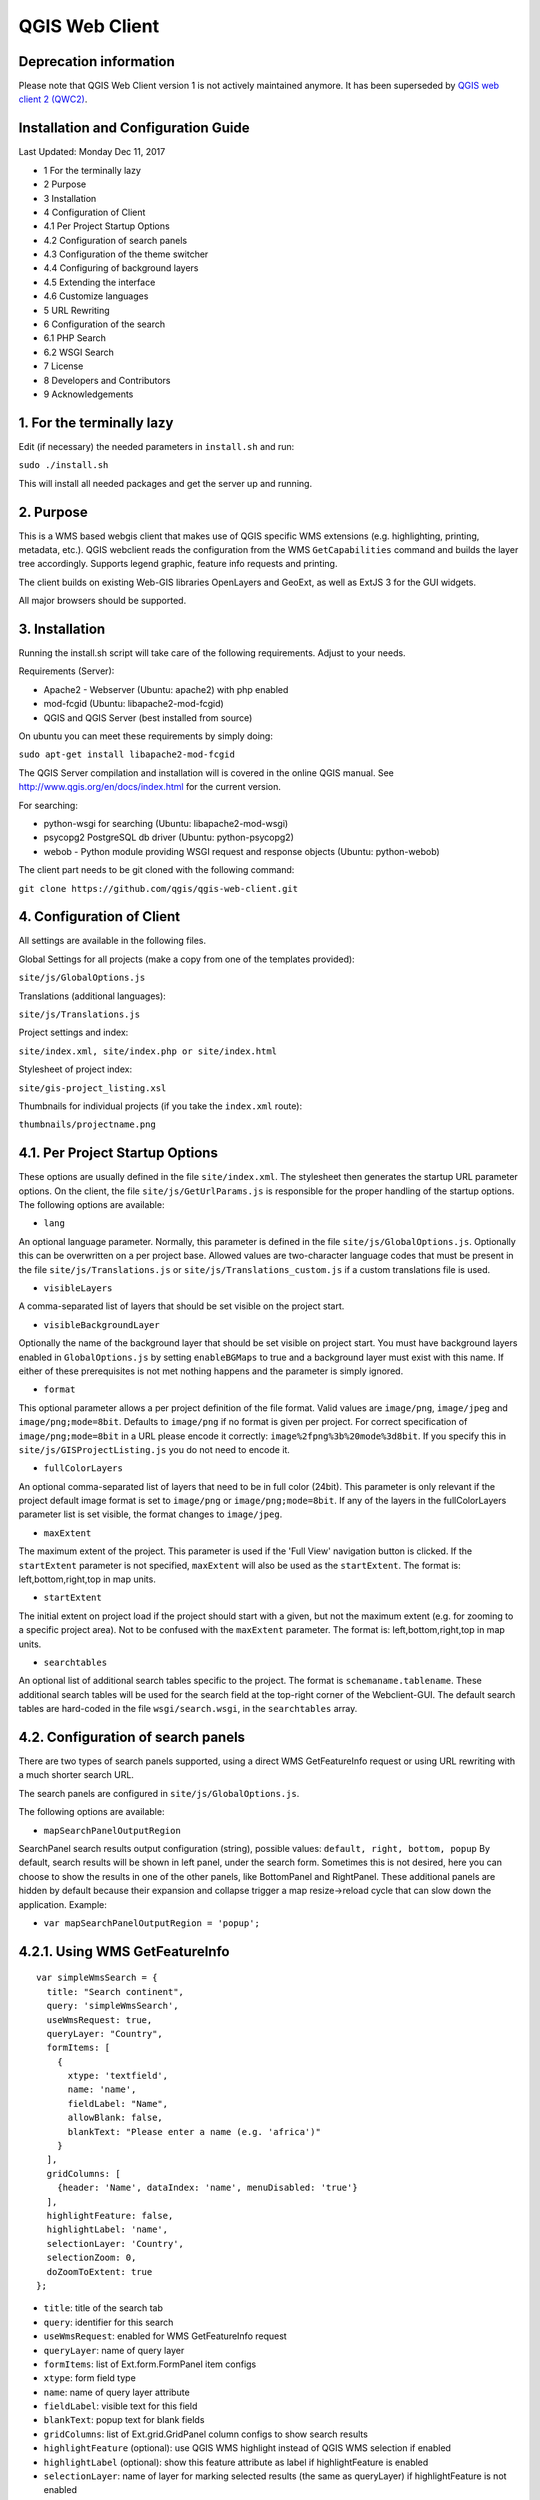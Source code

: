 QGIS Web Client
=================
Deprecation information
-----------------------

Please note that QGIS Web Client version 1 is not actively maintained anymore. It has been superseded by `QGIS web client 2 (QWC2) <https://github.com/qgis/qwc2-demo-app>`_.

Installation  and Configuration Guide
-------------------------------------

Last Updated: Monday Dec 11, 2017

- 1 For the terminally lazy
- 2 Purpose
- 3 Installation
- 4 Configuration of Client
- 4.1 Per Project Startup Options
- 4.2 Configuration of search panels
- 4.3 Configuration of the theme switcher
- 4.4 Configuring of background layers
- 4.5 Extending the interface
- 4.6 Customize languages
- 5 URL Rewriting
- 6 Configuration of the search
- 6.1 PHP Search
- 6.2 WSGI Search
- 7 License
- 8 Developers and Contributors
- 9 Acknowledgements


1. For the terminally lazy
--------------------------

Edit (if necessary) the needed parameters in ``install.sh`` and run:

``sudo ./install.sh``

This will install all needed packages and get the server up and running.


2. Purpose
------------

This is a WMS based webgis client that makes use of QGIS specific WMS extensions (e.g.
highlighting, printing, metadata, etc.). QGIS webclient reads the configuration
from the WMS ``GetCapabilities`` command and builds the layer tree accordingly.
Supports legend graphic, feature info requests and printing.

The client builds on existing Web-GIS libraries OpenLayers and GeoExt, as well
as ExtJS 3 for the GUI widgets.

All major browsers should be supported.


3. Installation
---------------

Running the install.sh script will take care of the following requirements. Adjust to your needs.

Requirements (Server):

- Apache2 - Webserver (Ubuntu: apache2) with php enabled
- mod-fcgid (Ubuntu: libapache2-mod-fcgid)
- QGIS and QGIS Server (best installed from source)

On ubuntu you can meet these requirements by simply doing:

``sudo apt-get install libapache2-mod-fcgid``

The QGIS Server compilation and installation will is covered in the online QGIS manual. See http://www.qgis.org/en/docs/index.html for the current version.

For searching:

- python-wsgi for searching (Ubuntu: libapache2-mod-wsgi)
- psycopg2 PostgreSQL db driver (Ubuntu: python-psycopg2)
- webob - Python module providing WSGI request and response objects (Ubuntu:
  python-webob)

The client part needs to be git cloned with the following command:

``git clone https://github.com/qgis/qgis-web-client.git``


4. Configuration of Client
--------------------------
All settings are available in the following files.

Global Settings for all projects (make a copy from one of the templates provided):

``site/js/GlobalOptions.js``

Translations (additional languages):

``site/js/Translations.js``

Project settings and index:

``site/index.xml, site/index.php or site/index.html``

Stylesheet of project index:

``site/gis-project_listing.xsl``

Thumbnails for individual projects (if you take the ``index.xml`` route):

``thumbnails/projectname.png``


4.1. Per Project Startup Options
--------------------------------

These options are usually defined in the file ``site/index.xml``. The stylesheet then generates
the startup URL parameter options. On the client, the file ``site/js/GetUrlParams.js``
is responsible for the proper handling of the startup options. The following options are available:

- ``lang``

An optional language parameter. Normally, this parameter is defined in the file ``site/js/GlobalOptions.js``.
Optionally this can be overwritten on a per project base. Allowed values are two-character language codes
that must be present in the file ``site/js/Translations.js`` or ``site/js/Translations_custom.js`` if a custom translations
file is used.

- ``visibleLayers``

A comma-separated list of layers that should be set visible on the project start.

- ``visibleBackgroundLayer``

Optionally the name of the background layer that should be set visible on project start. You must have background layers enabled in
``GlobalOptions.js`` by setting ``enableBGMaps`` to true and a background layer must exist with this name.
If either of these prerequisites is not met nothing happens and the parameter is simply ignored.

- ``format``

This optional parameter allows a per project definition of the file format. Valid values are
``image/png``, ``image/jpeg`` and ``image/png;mode=8bit``. Defaults to ``image/png`` if no format is given per project.
For correct specification of ``image/png;mode=8bit`` in a URL please encode it correctly: ``image%2fpng%3b%20mode%3d8bit``.
If you specify this in ``site/js/GISProjectListing.js`` you do not need to encode it.

- ``fullColorLayers``

An optional comma-separated list of layers that need to be in full color (24bit). This parameter is only
relevant if the project default image format is set to ``image/png`` or ``image/png;mode=8bit``.
If any of the layers in the fullColorLayers parameter list is set visible, the format changes to ``image/jpeg``.

- ``maxExtent``

The maximum extent of the project. This parameter is used if the 'Full View' navigation button is clicked.
If the ``startExtent`` parameter is not specified, ``maxExtent`` will also be used as the ``startExtent``.
The format is: left,bottom,right,top in map units.

- ``startExtent``

The initial extent on project load if the project should start with a given, but not the maximum extent
(e.g. for zooming to a specific project area). Not to be confused with the ``maxExtent`` parameter.
The format is: left,bottom,right,top in map units.

- ``searchtables``

An optional list of additional search tables specific to the project. The format is ``schemaname.tablename``.
These additional search tables will be used for the search field at the top-right corner of the Webclient-GUI.
The default search tables are hard-coded in the file ``wsgi/search.wsgi``, in the ``searchtables`` array.


4.2. Configuration of search panels
-----------------------------------

There are two types of search panels supported, using a direct WMS GetFeatureInfo request or using URL rewriting with a much shorter search URL.

The search panels are configured in ``site/js/GlobalOptions.js``.

The following options are available:

- ``mapSearchPanelOutputRegion``

SearchPanel search results output configuration (string), possible values:
``default, right, bottom, popup``
By default, search results will be shown in left panel, under the search form. Sometimes this is not desired, here you can choose to show the results in one of the other panels, like BottomPanel and RightPanel. These additional panels are hidden by default because their expansion and collapse trigger a map resize->reload cycle that can slow down the application. Example:

- ``var mapSearchPanelOutputRegion = 'popup';``


4.2.1. Using WMS GetFeatureInfo
-------------------------------

::

  var simpleWmsSearch = {
    title: "Search continent",
    query: 'simpleWmsSearch',
    useWmsRequest: true,
    queryLayer: "Country",
    formItems: [
      {
        xtype: 'textfield',
        name: 'name',
        fieldLabel: "Name",
        allowBlank: false,
        blankText: "Please enter a name (e.g. 'africa')"
      }
    ],
    gridColumns: [
      {header: 'Name', dataIndex: 'name', menuDisabled: 'true'}
    ],
    highlightFeature: false,
    highlightLabel: 'name',
    selectionLayer: 'Country',
    selectionZoom: 0,
    doZoomToExtent: true
  };



- ``title``: title of the search tab
- ``query``: identifier for this search
- ``useWmsRequest``: enabled for WMS GetFeatureInfo request
- ``queryLayer``: name of query layer
- ``formItems``: list of Ext.form.FormPanel item configs
- ``xtype``: form field type
- ``name``: name of query layer attribute
- ``fieldLabel``: visible text for this field
- ``blankText``: popup text for blank fields
- ``gridColumns``: list of Ext.grid.GridPanel column configs to show search results
- ``highlightFeature`` (optional): use QGIS WMS highlight instead of QGIS WMS selection if enabled
- ``highlightLabel`` (optional): show this feature attribute as label if highlightFeature is enabled
- ``selectionLayer``: name of layer for marking selected results (the same as queryLayer) if highlightFeature is not enabled
- ``selectionZoom``: zoom level for jump-to when selecting results
- ``doZoomToExtent`` (optional): zoom to feature extent when selecting results, overrides selectionZoom

Request URL:

When performing a search query using the above configuration, the following get request will be made:

``http://localhost/wms/helloworld?SERVICE=WMS&VERSION=1.1.1&
REQUEST=GetFeatureInfo&LAYERS=Country&QUERY_LAYERS=Country&
FEATURE_COUNT=10&INFO_FORMAT=text/xml&SRS=EPSG:4326&
FILTER=Country:"name"+=+'africa'``


4.2.2. Using URL Rewriting
--------------------------

For security and neatness, you may prefer to use rewritten URLs (so that your internal server file paths are not revealed. In that case your options file would contain something like this:

::

  var urlRewriteSearch = {
    title: "Search letter",
    query: 'samplesearch',
    formItems: [
      {
        xtype: 'hidden',
        name: 'query',
        value: 'samplesearch'
      },
      {
        xtype: 'textfield',
        name: 'colour',
        fieldLabel: "Colour",
        allowBlank: false,
        blankText: "Please enter a colour (e.g. 'orange')"
      }
    ],
    gridColumns: [
      {header: 'PKUID', dataIndex: 'pkuid', menuDisabled: 'true'},
      {header: 'Colour', dataIndex: 'colour', menuDisabled: 'true'}
    ],
    highlightFeature: false,
    highlightLabel: 'colour',
    selectionLayer: 'Hello',
    selectionZoom: 1,
    doZoomToExtent: true
  };


- ``title``: title of the search tab
- ``query``: identifier for this search
- ``formItems``: list of Ext.form.FormPanel item configs, the query form
  field is required to match the rewrite rule (value is the same as query)
- ``xtype``: form field type
- ``name``: name of query layer attribute
- ``fieldLabel``: visible text for this field
- ``blankText``: popup text for blank fields
- ``gridColumns``: list of Ext.grid.GridPanel column configs to show search
  results
- ``highlightFeature`` (optional): use QGIS WMS highlight instead of QGIS WMS selection if enabled
- ``highlightLabel`` (optional): show this feature attribute as label if highlightFeature is enabled
- ``selectionLayer``: name of layer for marking selected results if highlightFeature is not enabled
- ``selectionZoom``: zoom level for jump-to when selecting results
- ``doZoomToExtent`` (optional): zoom to feature extent when selecting results, overrides selectionZoom

For every search of this type you have to add a URL rewrite rule in the Apache
config. 

.. note::

 Linebreaks added for formatting - they should be removed in your config file.

::

  RewriteCond %{QUERY_STRING} ^(?:.*)query=samplesearch&*(?:.*)$
  RewriteCond %{QUERY_STRING} ^(?:(?:.*)&)?colour=([^&]*)(?:.*)$
  RewriteRule ^/wms/(.+)$ /cgi-bin/qgis_mapserv.fcgi?map=/
  <path-to-qgis-server-projects>/$1.qgs&SERVICE=WMS&VERSION=1.1.1&
  REQUEST=GetFeatureInfo&LAYERS=Hello&QUERY_LAYERS=Hello&FEATURE_COUNT=20&
  INFO_FORMAT=text/xml&SRS=EPSG:4326&FILTER=Hello:"colour"\ =\ '%1' [PT]

The first RewriteCond matches the query id of the search panel config. The second RewriteCond extracts the values of the search request parameters.

The RewriteRule composes the actual WMS GetFeatureInfo request to QGIS Server.

Request URL:

http://localhost/wms/helloworld?query=samplesearch&colour=orange


4.2.3. Add search panels to projects
------------------------------------

In order for your search panel to appear in the web UI, you must enumerate them in your GlobalOptions.js for example (with url rewriting):

::

  var mapSearchPanelConfigs = {
    "helloworld": [simpleWmsSearch, urlRewriteSearch]
  };

Example (no rewriting):

::

  var mapSearchPanelConfigs = {
    "../projects/helloworld.qgs": [simpleWmsSearch, urlRewriteSearch]
  };

Search panels are added to a project by adding a new key for the map name
with a list of search panel configs to ``mapSearchPanelConfigs``.  If there is
no search panel configuration for a project, the search will be hidden in the
GUI.

The map name is whatever is passed in the get request for your ``.qgs`` file. For
example if your url includes this:

``http://localhost/cgi-bin/qgis_mapserv.fcgi?map=../projects/helloworld.qgs``

then your ``mapSearchPanelConfigs`` should reflect ``../projects/helloworld.qgs`` as
the key for the search list.


4.3. Configuration of the theme switcher
----------------------------------------

The theme switcher allows to change to a diffent QGIS project (or map theme)
without having to leave the application and using the map extent. To
enable/disable the theme switcher you have to set the variable
``var mapThemeSwitcherActive = true;`` in the ``site/js/GlobalOptions.js``
file to **true|false**. In addition you should place thumbnail images of your
map into the directory site/thumbnails where the file name equals the projectname.
All thumbnails should be 300x200 pixels in size and in ``.png`` format. 
If your ``.qgs`` project is called ``helloworld.qgs`` then your thumbnail should
be called ``helloworld.png``.

In addition you need to make entries for topics and projects in the file
'site/js/GISProjectListing.js'. Please use the given file as a template.
The file is in JSON format and starts with a few central parameters.


4.3.1. Central theme switcher parameters
----------------------------------------

- ``path``

The 'path' is the URL part used at the start of the application telling the QGIS Webclient where
to find the QGIS projects (see also Apache URL rewriting). This path
may be overwritten in some projects if you password-protect them in a separate Apache location.

- ``mapserver``

This is the path to the WMS server used for WMS requests (e.g. for ``GetCapabilities``, ``GetFeatureInfo``, etc. requests).
Again, this parameter may be overwritten in some projects if you want to password-protect the WMS
in a separate Apache location.

- ``thumbnails``

The URL where QGIS web client can find the project thumbnail images.

- ``title``

The overall title of your Web-GIS. This will be later appended with the name
of your project, separated by a dash. It appears in the title bar of the browser
window and in the title bar of the web application.


4.3.2. Per topic theme switcher parameters
------------------------------------------

You can group your projects into topics. A topic only has a single parameter
with the name of the topic. In a topic element you can have several project
entries in a JSON array called project.

- ``name``: The name of the topic.


4.3.3. Per project theme switcher parameters
--------------------------------------------

In a topic you can have several project entries. A project can overwrite the global
'path' and 'mapserver' entries.

- ``name``

The name of the project or map. Will be displayed in the theme switcher below the thumbnail and
in the title strings of the application.

- ``path``

Optional. Overrides the central settings in case you need to password-protect certain
projects. The 'path' is the URL part used at the start of the application telling the
QGIS Webclient where to find the QGIS projects (see also Apache URL rewriting).

- ``mapserver``

Optional. Overrides the central settings in case you need to password-protect certain
projects. This is the path to the WMS server used for WMS requests (e.g. for ``GetCapabilities``,
GetFeatureInfo``, etc. requests).

- ``projectpath``

The projectpath (directory) or part of the Apache rewrite expression necessary to find
the project file. This parameter is mandatory.

- ``projectfile``

The QGIS project file or part of the Apache rewrite expression necessary to find
the project file. This parameter is mandatory. Depending on the Apache rewrite expression
you may have to omit the ``.qgs`` extension.

- ``format``

Optional. The image format that QGIS web client should request. Valid values are: ``image/jpeg``,
``image/png`` or ``image/png;mode=8bit``. If omitted, the value is taken from ``site/js/GlobalOptions.js``.
If it is not defined there either, the value defaults to ``image/png``.

- ``visibleLayers``

Optional. A comma separated list of layers that should be visible after loading the projects.
A future QGIS Webclient version will also read the layer visibility directly from the GetProjectSettings
command.

- ``fullColorLayers``

Optional. A comma separated list of layers that would trigger a format change from ``image/png`` to ``image/jpeg``.
Per default, the project would use ``image/png`` or ``image/png;mode=8bit`` but if the user toggles the visibility
of a layer with orthophoto data or satellit images, the format will change to ``image/jpeg``.

- ``updateInterval``

Optional. A prosa text indicating how often the project will get data update. E.g. ``daily``, ``weekly``,
``monthly``, ``weekly`` or ``occasional``.

- ``lastUpdate``

Optional. The date of the last data update, e.g. ``2012-10-23``.

- ``responsible``

Optional. The organization and/or person responsible for the project
and the data involved.

- ``startExtent``

Optional. The bounding box (left,bottom,right,top in map units) used when starting the project.
If not specified, ``maxExtent`` or the extent from ``GetProjectSettings`` is used.

- ``maxExtent``

Optional. The maximum bounding box (left,bottom,right,top in map units) of the project.
If not specified the extent from the GetProjectSettings is used.

- ``showFeatureInfoLayerTitle``

Optional. Boolean (``true``|``false``). Defines whether the layer title is displayed or not at the top
of the popup bubble displaying the feature info results. Influences both the hover and the click popups.

- ``tags``

Optional. Tags or keywords displayed in the tooltips in the theme switcher.
The tags are also used in the search filter used in the theme switcher.


4.4. Configuring of background layers
-------------------------------------

You can use any OpenLayers.Layer (http://dev.openlayers.org/releases/OpenLayers-2.13.1/doc/apidocs/files/OpenLayers/Layer-js.html) subclass as background layer. This layer must be added to baseLayers. You should do this in ``customBeforeMapInit()`` in ``Customizations.js``. Example:

::

  // called before map initialization
  function customBeforeMapInit() {
      // define base layer
      var myBaseLayer = new OpenLayers.Layer.WMS("myBaseLayerName",
          "myBaseLayerWmsUrl", {
              layers: "myLayer",
              format: format,
              dpi: screenDpi,
              VERSION: "1.3.0"
          },
          {
              buffer:0,
              singleTile:true,
              ratio:1,
              transitionEffect:"resize",
              isBaseLayer: true, // important!
              projection:authid // requests the base layer in the projection defined in GlobalOptions
          }
      );
  
      // now add to baseLayers array
      baseLayers.push(myBaseLayer);
  }


4.5. Extending the interface
----------------------------

You can add buttons to implements additional functions (editing, advanced identify, etc.).
See the example in ``site/js/Customizations.js``.


4.6. Customize languages
------------------------

In order to provide shorter loading times you can reduce the languages in ``Translations.js`` to those you really need.
For this purpose the Python script ``site/js/build/translations.py`` is shipped with QGIS Web Client.

Write the languages you
need into ``site/js/build/translations.cfg`` and run the script, i.e. in a shell change to ``site/js/build`` and enter
``python translations.py``

A new file ``site/js/Translations_custom.js`` is created. Copy this file to your server and adapt ``qgiswebclient.html`` accordingly.


5. URL Rewriting
----------------

Using a standard installation of QGIS Server, ``GlobalOptions.js`` will have a WMS
server configuration like ``var serverAndCGI = "/cgi-bin/qgis_mapserv.fcgi";``

A sample URL for QGIS Web Client installed in ``/var/www/qgis-web-client``:

  http://localhost/qgis-web-client/qgiswebclient.html?map=/opt/geodata/maps/NaturalEarth.qgs&visibleLayers=HYP_50M_SR_W

With the following rules for Apache ``mod_rewrite`` you can shorten the URLs to
``var serverAndCGI = "/wms";`` and http://localhost/maps/NaturalEarth?visibleLayers=HYP_50M_SR_W

Rules in VirtualHost configuration:

::

  # Forbid direct access
  RewriteRule ^/cgi-bin/.*$ - [F]
  
  # Search with SearchPanel (e.g. Address)
  RewriteCond %{QUERY_STRING} ^(?:.*)query=address&*(?:.*)$
  RewriteCond %{QUERY_STRING} ^(?:(?:.*)&)?street=([^&]*)(?:(?:.*)&)+number=([^&]*)(?:.*)$
  RewriteRule ^/wms/(.+)$ /cgi-bin/qgis_mapserv.fcgi?map=/opt/geodata/maps/$1.qgs&SERVICE=WMS&VERSION=1.1.1&REQUEST=GetFeatureInfo&LAYERS=addresses&QUERY_LAYERS=addresses&FEATURE_COUNT=10&INFO_FORMAT=text/xml&SRS=EPSG:21781&FILTER=addresses:"street"\ =\ '%1' AND "number"\ =\ %2 [PT]
  
  # Rewrite /wms/mapname to qgis_mapserv.fcgi?map=mappath/mapname.qgs
  RewriteRule ^/wms/(.+)$ /cgi-bin/qgis_mapserv.fcgi?map=/opt/geodata/maps/$1.qgs [QSA,PT]
  # Rewrite /maps/mapname to qgis-web-client main page. mapname will be extracted for wms calls in Javascript code.
  RewriteRule ^/maps/([^\.]+)$ /qgis-web-client/site/qgiswebclient.html [PT]
  # Rewrite /maps/* to qgis-web-client/site (e.g. /maps/gis_icons/mActionZoomNext.png -> /qgis-web-client/site/gis_icons/mActionZoomNext.png)
  RewriteRule ^/maps/(.*) /qgis-web-client/site/$1 [PT]

For supporting qgs files in subdirectories (e.g. /maps/subdir/mapnampe) replace last rule with
``RewriteRule ^/maps/[^/]+/(.*) /qgis-web-client/site/$1 [PT]``

For adding zones in different subdirecories (e.g. maps and maps-protected) add the following rules:

::

  RewriteRule ^/wms-protected/(.+)$ /cgi-bin/qgis_mapserv.fcgi?map=/opt/geodata/maps-protected/$1.qgs [QSA,PT]
  RewriteRule ^/maps-protected/([^\.]+)$ /qgis-web-client/site/qgiswebclient.html [PT]
  RewriteRule ^/maps-protected/(.*) /qgis-web-client/site/$1 [PT]


6. Configuration of the search
------------------------------

Searching is handled by two separate scripts: "search" lists
back a hit list while the user is typing in the searchbox. It groups the
results and returns a bounding box of the result. ``getSearchGeom`` returns
the actual wkt geometry for a selected search result.

These scripts are provided in two flavors: **PHP** and **WSGI (Python)**. 
The **PHP** version should run out-of-the-box
with just a few lines of configuration. There is no need to alter the DB
table structure in order to use PHP search scripts because all needed informations are read from
the project file. Another notable difference is that layer names are used instead of
table names, this is in order to not disclose internal DB details. The PHP scripts are available
under the php folder. 

The Python wsgi search scripts provide an advanced, more configurable and 
more detailed search solution. They draw their results directly from dedicated relations
in a PostGIS database. The WSGI scripts are available
under the ``wsgi`` folder. It is recommended to
install the wsgi scripts in a separate directory, e.g. ``/home/www/wsgi``, a place
that is not reachable by regular web traffic.

There are two options to highlight a feature that is selected from the search results. If the option
``enableSearchBoxWmsHighlight`` in ``GlobalOptions.js`` is enabled, the selected feature will be
highlighted using QGIS WMS highlight. Otherwise the feature will be added as a vector feature to
the highlight layer.


6.1. PHP Search
---------------


6.1.1. Available PHP scripts
----------------------------


6.1.1.1. Search
^^^^^^^^^^^^^^^

The ``search.php`` scripts works as described above.
Accepted parameters:

- ``map`` (map name or path)
- ``query`` (search text)
- ``searchtables`` (optional: layer names to search in)

The companion is ``search_geom.php``.

- ``map`` (map name or path)
- ``searchtable`` (layer name)
- ``displaytext`` (the matched string)


6.1.1.2. Unique list
^^^^^^^^^^^^^^^^^^^^

This simple script returns the unique values of a given column of a given PostgreSQL layer.
Accepted parameters:

- ``map`` (map name or path)
- ``layer`` (layer name)
- ``field`` (column name)

The script returns a json array of unique values and can be useful to implement select combo boxes for the search panels.


6.1.1.3. Get legend
^^^^^^^^^^^^^^^^^^^

This script has no wsgi counterpart, it works with recent QGIS Server versions (2.0.1 and newer)
and can be used to build a template-based HTML legend instead of the image provided by ``GetLegendGraphic`` calls.

To use this feature you must activate it in ``GlobalOptions.js``, search for the commented line below:

::

  var interactiveLegendGetLegendURL = '../php/get_legend.php?map=' + project_map + '&';

Legends generated by this script can be cached for speed, see the paragraph on configuration below.

Accepted parameters:

- ``map``: (map name or path)
- ``layer``: (layer name)


6.1.2. PHP configuration file
^^^^^^^^^^^^^^^^^^^^^^^^^^^^^

Configuration for the services is stored in  ``config.php``.

Example:

::

  /****************************
   * Map rewrite configuration
   */
  // Prefix map name with path
  #define('MAP_PATH_REWRITE', '/home/xxx/public_html/QGIS-Web-Client/projects/');
  // Append .qgs to the map name
  #define('MAP_PATH_APPEND_QGS', true);
  
  
  /**************************************
   * search configuration
   */
  // Configuration for searchable layers
  $searchlayers_config = array(
      // Key is layer name
      'Country' => array(
          // SQL for text search: where to search
          'search_column' => 'name'
      )
  );
  
  // Default search tables
  define('DEFAULT_SEARCH_LAYERS', 'Country');
  // Limit search results
  define('SEARCH_LIMIT', 100);
  
  
  /**************************************
   *  Get legend configuration
   */
  // Cache expiry time in seconds 0=never cache
  define('GET_LEGEND_CACHE_EXPIRY', 60*60);
  // Cache directory, defaults to dirname(__FILE__) . '/legend_cache'
  define('GET_LEGEND_CACHE_DIRECTORY', null);
  // Defaults to current URL + '../cgi-bin/qgis_mapserv.fcgi?'
  define('WMS_ONLINE_RESOURCE', null);
  
  /* End configuration */

QGIS Web Client needs to know where to find the scripts, since most
configuration is read from the project file, this must be passed in the
query string, the file where this parameters are set is
``GlobalOptions.js`` see the example below:

::

  // Adds project_map, read value from query string
  var project_map = Ext.urlDecode(window.location.search.substring(1)).map;
  
  var searchBoxQueryURL = '../php/search.php?map=' + project_map;
  var searchBoxGetGeomURL = '../php/search_geom.php?map=' + project_map;


6.1.3. TODO
^^^^^^^^^^^

Permalinks: the permalinks script is not yet implemented in PHP.


6.2. WSGI Search
----------------


6.2.1. Configuration of mod_wsgi
^^^^^^^^^^^^^^^^^^^^^^^^^^^^^^^^

You need to enable mod_wsgi as root. (Ubuntu: ``a2enmod mod_wsgi``).

You need to configure apache with the following lines (e.g. in file
``/etc/apache2/sites-available/default``):

::

  #mod_wsgi
  WSGIDaemonProcess gis processes=5 threads=15 display-name=%{GROUP}
  WSGIScriptAlias /wsgi/ /home/www/wsgi/
  WSGIScriptAliasMatch ^/wsgi/([^/]+) /home/www/wsgi/$1.wsgi


6.2.2. Adaption of the wsgi scripts to your settings and needs
^^^^^^^^^^^^^^^^^^^^^^^^^^^^^^^^^^^^^^^^^^^^^^^^^^^^^^^^^^^^^^


6.2.2.1. DB connection
^^^^^^^^^^^^^^^^^^^^^^

In the file ``qwc_connect.py`` please edit the first line containing the db connection string. 

``DB_CONN_STRING="host='myhost' dbname='mydb' port='5432' user='myuser' password='secret'"``

This connection will be used in all wsgi scripts.

Adapt the parameters according to your server/db. It is highly recommended to
connect with a database user having limited rights only (e.g. select rights on relevant tables only).


6.2.2.2. Search type to be used
^^^^^^^^^^^^^^^^^^^^^^^^^^^^^^^

The search can use PostgreSQL's tsvector data type.
**"A tsvector value is a sorted list of distinct lexemes, which are words that have been normalized to
merge different variants of the same word."**
from the PostgreSQL doc (http://www.postgresql.org/docs/9.0/interactive/datatype-textsearch.html#DATATYPE-TSVECTOR).
Thus tsvector skips all the fill words and reduces nouns to their single form, a behaviour useful
for searching texts. However as we are normally dealing with place names here we want them to stay as they are.
If you use a language where the single form is a lot different from the plural form but your name contains a plural
you will not get a suitable result. If you want to use the tsvector search option you should activate the lines

::

  sql += "searchstring_tsvector @@ to_tsquery(\'not_your_language\', %s)"
  data += (querystrings[j]+":*",)

not_your_language is to be replaced with an entry e.g. finnish if you have German place names.
Thus plural forms and fillwords are kept as they are. Be aware of side effects!
Be sure to fill the field searchstring_tsvector with ``to_tsvector('not_your_language', 'yourstring')``.

The use of

::

  sql += "searchstring::tsvector @@ lower(%s)::tsquery"
  data += (querystrings[j]+":*",)

is discouraged as it does not find a place name like Stoke-sub-Hamden when you enter Stoke.

If you do not want to use tsvector at all you can enable the full string comparison on the field searchstring
(activated by default).

::

  sql += "searchstring ILIKE %s"
  data += ("%" + querystrings[j] + "%",)

This method however is slower than tsvector but not relevantly at least if you only have a couple 1000 datasets.


6.2.3. PostgreSQL table setup for searching
^^^^^^^^^^^^^^^^^^^^^^^^^^^^^^^^^^^^^^^^^^^

::

  CREATE TABLE cadastre.searchtable
  (
    searchstring text, --the search string (all lower case), e.g. "zürichstrasse 46, 8610 uster"
    displaytext text NOT NULL, --the display text for the search combobox, e.g. "Zürichstrasse 46, 8610 Uster (address)"
    search_category text, --should have a leading two digit number:, e.g.
                          --"03_parcels", where 03 is the order of the search categories, the number
                          --should be unique across all search tables
    the_geom geometry,    --the actual geometry
    geometry_type text,   --the geometry type as returned by ST_GeometryType(the_geom)
    searchstring_tsvector tsvector, -- be sure to fill this with to_tsvector()
    showlayer varchar(256), -- holds the layer name to be set visible if user chooses a respective result
    CONSTRAINT searchtable_pkey PRIMARY KEY (displaytext)
  )
  WITH (
    OIDS=FALSE
  );
  GRANT SELECT ON TABLE cadastre.searchtable TO qwc_user;
  
  -- Index: cadastre.in_cadastre_searchstring_tsvector_gin
  
  CREATE INDEX in_cadastre_searchstring_tsvector_gin
    ON cadastre.searchtable
    USING gin
    (searchstring_tsvector);

The above search table can also be a view or materialized view. One can combine
several search tables by specifying the ``searchtables=searchtable1,searchtable_n``
parameter when requesting the search.wsgi script. Any searchtable passed to ``search.wsgi``
may only contain the letters A to Z, a to z and the underscore. Double quoting the search
table throws an error, thus searchtables' names must contain lower characters only.

Using views is generally slower than properly indexed tables, check for yourself what works best.


7. License
----------

The QGIS web client is released under a BSD license.

Copyright (2010-2012), The QGIS Project
All rights reserved.

Redistribution and use in source and binary forms, with or without modification, are permitted
provided that the following conditions are met:

- Redistributions of source code must retain the above copyright notice, this list of conditions
  and the following disclaimer.
- Redistributions in binary form must reproduce the above copyright notice, this list of conditions
  and the following disclaimer in the documentation and/or other materials provided with the distribution.

THIS SOFTWARE IS PROVIDED BY THE COPYRIGHT HOLDERS AND CONTRIBUTORS "AS IS" AND ANY EXPRESS OR
IMPLIED WARRANTIES, INCLUDING, BUT NOT LIMITED TO, THE IMPLIED WARRANTIES OF MERCHANTABILITY AND FITNESS
FOR A PARTICULAR PURPOSE ARE DISCLAIMED. IN NO EVENT SHALL THE COPYRIGHT HOLDER OR CONTRIBUTORS BE LIABLE
FOR ANY DIRECT, INDIRECT, INCIDENTAL, SPECIAL, EXEMPLARY, OR CONSEQUENTIAL DAMAGES (INCLUDING, BUT NOT
LIMITED TO, PROCUREMENT OF SUBSTITUTE GOODS OR SERVICES; LOSS OF USE, DATA, OR PROFITS; OR BUSINESS INTERRUPTION)
HOWEVER CAUSED AND ON ANY THEORY OF LIABILITY, WHETHER IN CONTRACT, STRICT LIABILITY, OR TORT
(INCLUDING NEGLIGENCE OR OTHERWISE) ARISING IN ANY WAY OUT OF THE USE OF THIS SOFTWARE, EVEN IF ADVISED OF
THE POSSIBILITY OF SUCH DAMAGE.


8. Developers and Contributors
------------------------------

Developers:

- Jürgen Fischer
- Marco Hugentobler
- Pirmin Kalberer
- Andreas Neumann
- Alessandro Pasotti
- Niccolo Rigacci
- Denis Rouzaud
- Bernhard Ströbl
- Tim Sutton
- Mathias Walker
- Marco Bernasocchi

Translators:

- Giovanni Allegri
- Germán Carrillo
- Paolo Cavallini
- Diana Galindo
- Mayeul Kauffmann
- Samuel Mesa
- Alessandro Pasotti
- Nelson Silva
- Pavlo Taranov
- Tudor Bărăscu
- Uroš Preložnik
- Klas Karlsson
- Carl Defevere


9. Acknowledgements
-------------------

We'd like to thank the OpenLayers, GeoExt and ExtJS teams for providing their base libraries
we build upon.

